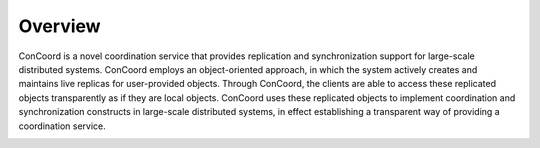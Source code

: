 Overview
========

ConCoord is a novel coordination service that provides replication and
synchronization support for large-scale distributed systems. ConCoord
employs an object-oriented approach, in which the system actively
creates and maintains live replicas for user-provided objects. Through
ConCoord,  the clients are able to access these replicated objects
transparently as if they are local objects. ConCoord uses these
replicated objects to implement coordination and synchronization
constructs in large-scale distributed systems, in effect establishing
a transparent way of providing a coordination service.

.. image:: _static/concoord.jpg
    :align: center


